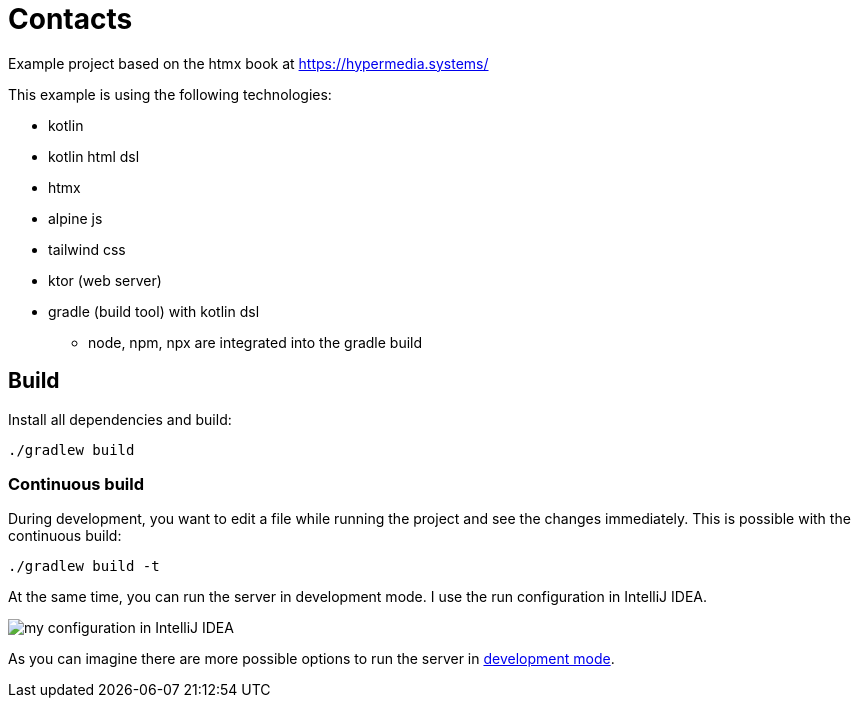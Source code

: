 = Contacts

Example project based on the htmx book at https://hypermedia.systems/

This example is using the following technologies:

* kotlin
* kotlin html dsl
* htmx
* alpine js
* tailwind css
* ktor (web server)

* gradle (build tool) with kotlin dsl
** node, npm, npx are integrated into the gradle build

== Build

Install all dependencies and build:

[source,bash]
----
./gradlew build
----

=== Continuous build

During development, you want to edit a file while running the project and see the
changes immediately. This is possible with the continuous build:

[source,bash]
----
./gradlew build -t
----

At the same time, you can run the server in development mode. I use the run configuration in IntelliJ IDEA.

image::documentation/run-config-with-development-mode.png[my configuration in IntelliJ IDEA]

As you can imagine there are more possible options to run the server in link:https://ktor.io/docs/development-mode.html[development mode].
